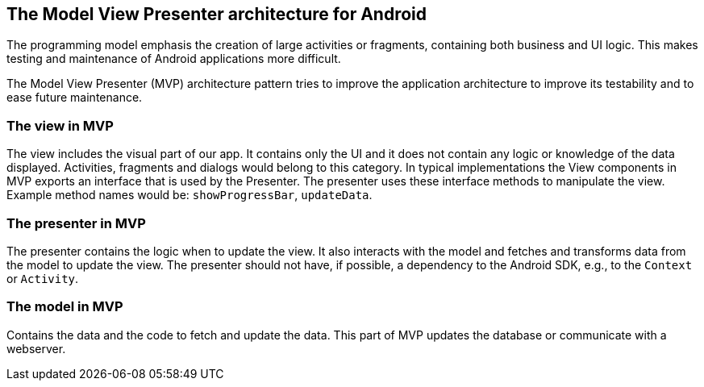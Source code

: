 == The Model View Presenter architecture for Android

The programming model emphasis the creation of large activities or fragments, containing both business and UI logic. 
This makes testing and maintenance of Android applications more difficult.

The Model View Presenter (MVP) architecture pattern tries to improve the application architecture to improve its testability and to ease future maintenance.

=== The view in MVP

The view includes the visual part of our app. 
It contains only the UI and it does not contain any logic or knowledge of the data displayed.
Activities, fragments and dialogs would belong to this category. 
In typical implementations the View components in MVP exports an interface that is used by the Presenter.
The presenter uses these interface methods to manipulate the view.
Example method names would be: `showProgressBar`, `updateData`.

=== The presenter in MVP

The presenter contains the logic when to update the view.
It also interacts with the model and fetches and transforms data from the model to update the view.
The presenter should not have, if possible, a dependency to the Android SDK, e.g., to the `Context` or `Activity`.

=== The model in MVP

Contains the data and the code to fetch and update the data. This part of MVP updates the database or communicate with a webserver.
